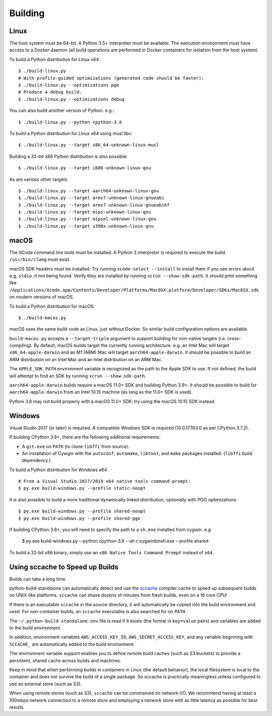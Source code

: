 .. _building:

========
Building
========

Linux
=====

The host system must be 64-bit. A Python 3.5+ interpreter must be
available. The execution environment must have access to a Docker
daemon (all build operations are performed in Docker containers for
isolation from the host system).

To build a Python distribution for Linux x64::

    $ ./build-linux.py
    # With profile-guided optimizations (generated code should be faster):
    $ ./build-linux.py --optimizations pgo
    # Produce a debug build.
    $ ./build-linux.py --optimizations debug

You can also build another version of Python. e.g.::

    $ ./build-linux.py --python cpython-3.8

To build a Python distribution for Linux x64 using musl libc::

    $ ./build-linux.py --target x86_64-unknown-linux-musl

Building a 32-bit x86 Python distribution is also possible::

    $ ./build-linux.py --target i686-unknown-linux-gnu

As are various other targets::

    $ ./build-linux.py --target aarch64-unknown-linux-gnu
    $ ./build-linux.py --target armv7-unknown-linux-gnueabi
    $ ./build-linux.py --target armv7-unknown-linux-gnueabihf
    $ ./build-linux.py --target mips-unknown-linux-gnu
    $ ./build-linux.py --target mipsel-unknown-linux-gnu
    $ ./build-linux.py --target s390x-unknown-linux-gnu

macOS
=====

The XCode command line tools must be installed. A Python 3 interpreter
is required to execute the build. ``/usr/bin/clang`` must exist.

macOS SDK headers must be installed. Try running ``xcode-select --install``
to install them if you see errors about e.g. ``stdio.h`` not being found.
Verify they are installed by running ``xcrun --show-sdk-path``. It
should print something like
``/Applications/Xcode.app/Contents/Developer/Platforms/MacOSX.platform/Developer/SDKs/MacOSX.sdk``
on modern versions of macOS.

To build a Python distribution for macOS::

    $ ./build-macos.py

macOS uses the same build code as Linux, just without Docker.
So similar build configuration options are available.

``build-macos.py`` accepts a ``--target-triple`` argument to support building
for non-native targets (i.e. cross-compiling). By default, macOS builds target
the currently running architecture. e.g. an Intel Mac will target
``x86_64-apple-darwin`` and an M1 (ARM) Mac will target ``aarch64-apple-darwin``.
It should be possible to build an ARM distribution on an Intel Mac and an Intel
distribution on an ARM Mac.

The ``APPLE_SDK_PATH`` environment variable is recognized as the path
to the Apple SDK to use. If not defined, the build will attempt to find
an SDK by running ``xcrun --show-sdk-path``.

``aarch64-apple-darwin`` builds require a macOS 11.0+ SDK and building
Python 3.9+. It should be possible to build for ``aarch64-apple-darwin`` from
an Intel 10.15 machine (as long as the 11.0+ SDK is used).

Python 3.8 may not build properly with a macOS 11.0+ SDK: try using the
macOS 10.15 SDK instead.

Windows
=======

Visual Studio 2017 (or later) is required. A compatible Windows SDK is required
(10.0.17763.0 as per CPython 3.7.2).

If building CPython 3.8+, there are the following additional requirements:

* A ``git.exe`` on ``PATH`` (to clone ``libffi`` from source).
* An installation of Cywgin with the ``autoconf``, ``automake``, ``libtool``,
  and ``make`` packages installed. (``libffi`` build dependency.)

To build a Python distribution for Windows x64::

   # From a Visual Studio 2017/2019 x64 native tools command prompt:
   $ py.exe build-windows.py --profile static-noopt

It is also possible to build a more traditional dynamically linked
distribution, optionally with PGO optimizations::

   $ py.exe build-windows.py --profile shared-noopt
   $ py.exe build-windows.py --profile shared-pgo

If building CPython 3.8+, you will need to specify the path to a
``sh.exe`` installed from cygwin. e.g.

   $ py.exe build-windows.py --python cpython-3.8 --sh c:\cygwin\bin\sh.exe --profile shared

To build a 32-bit x86 binary, simply use an ``x86 Native Tools
Command Prompt`` instead of ``x64``.

Using sccache to Speed up Builds
================================

Builds can take a long time.

python-build-standalone can automatically detect and use the
`sccache <https://github.com/mozilla/sccache>`_ compiler cache to speed
up subsequent builds on UNIX-like platforms. ``sccache`` can shave dozens
of minutes from fresh builds, even on a 16 core CPU!

If there is an executable ``sccache`` in the source directory, it will
automatically be copied into the build environment and used. For non-container
builds, an ``sccache`` executable is also searched for on ``PATH``.

The ``~/.python-build-standalone-env`` file is read if it exists (the format is
``key=value`` pairs) and variables are added to the build environment.

In addition, environment variables ``AWS_ACCESS_KEY_ID``,
``AWS_SECRET_ACCESS_KEY``, and any variable beginning with ``SCCACHE_`` are
automatically added to the build environment.

The environment variable support enables you to define remote build caches
(such as S3 buckets) to provide a persistent, shared cache across builds and
machines.

Keep in mind that when performing builds in containers in Linux (the default
behavior), the local filesystem is local to the container and does not survive
the build of a single package. So sccache is practically meaningless unless
configured to use an external store (such as S3).

When using remote stores (such as S3), ``sccache`` can be constrained on
network I/O. We recommend having at least a 100mbps network connection to
a remote store and employing a network store with as little latency as possible
for best results.
